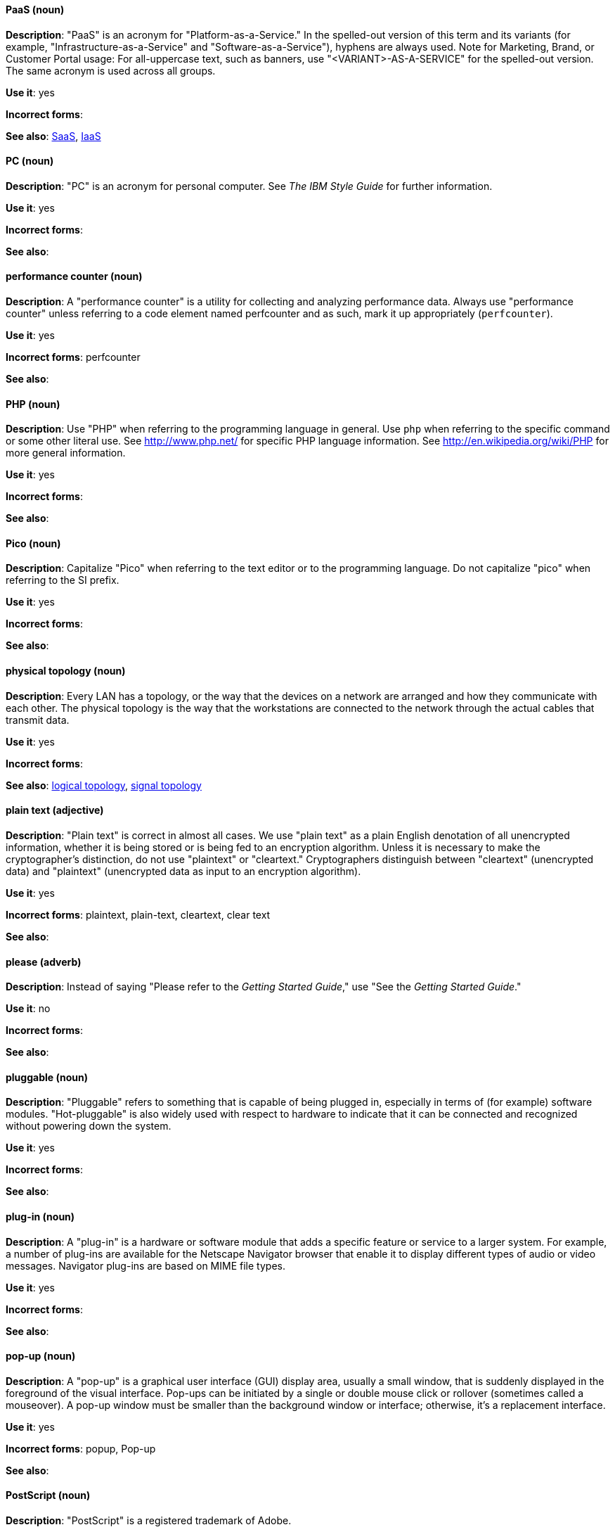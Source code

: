 [discrete]
[[paas]]
==== PaaS (noun)
*Description*: "PaaS" is an acronym for "Platform-as-a-Service." In the spelled-out version of this term and its variants (for example, "Infrastructure-as-a-Service" and "Software-as-a-Service"), hyphens are always used. Note for Marketing, Brand, or Customer Portal usage: For all-uppercase text, such as banners, use "<VARIANT>-AS-A-SERVICE" for the spelled-out version. The same acronym is used across all groups.

*Use it*: yes

*Incorrect forms*:

*See also*: xref:saas[SaaS], xref:iaas[IaaS]

[discrete]
[[pc]]
==== PC (noun)
*Description*: "PC" is an acronym for personal computer. See _The IBM Style Guide_ for further information.

*Use it*: yes

*Incorrect forms*:

*See also*:

[discrete]
[[performance-counter]]
==== performance counter (noun)
*Description*: A "performance counter" is a utility for collecting and analyzing performance data. Always use "performance counter" unless referring to a code element named perfcounter and as such, mark it up appropriately (`perfcounter`).

*Use it*: yes

*Incorrect forms*: perfcounter

*See also*:


[discrete]
[[php]]
==== PHP (noun)
*Description*: Use "PHP" when referring to the programming language in general. Use `php` when referring to the specific command or some other literal use. See http://www.php.net/ for specific PHP language information. See http://en.wikipedia.org/wiki/PHP for more general information.

*Use it*: yes

*Incorrect forms*:

*See also*:

[discrete]
[[pico]]
==== Pico (noun)
*Description*: Capitalize "Pico" when referring to the text editor or to the programming language. Do not capitalize "pico" when referring to the SI prefix.

*Use it*: yes

*Incorrect forms*:

*See also*:

[discrete]
[[physical-topology]]
==== physical topology (noun)
*Description*: Every LAN has a topology, or the way that the devices on a network are arranged and how they communicate with each other. The physical topology is the way that the workstations are connected to the network through the actual cables that transmit data.

*Use it*: yes

*Incorrect forms*:

*See also*: xref:logical-topology[logical topology], xref:signal-topology[signal topology]

[discrete]
[[plain-text]]
==== plain text (adjective)
*Description*: "Plain text" is correct in almost all cases. We use "plain text" as a plain English denotation of all unencrypted information, whether it is being stored or is being fed to an encryption algorithm. Unless it is necessary to make the cryptographer's distinction, do not use "plaintext" or "cleartext." Cryptographers distinguish between "cleartext" (unencrypted data) and "plaintext" (unencrypted data as input to an encryption algorithm).

*Use it*: yes

*Incorrect forms*: plaintext, plain-text, cleartext, clear text

*See also*:

[discrete]
[[please]]
==== please (adverb)
*Description*: Instead of saying "Please refer to the _Getting Started Guide_," use "See the _Getting Started Guide_."

*Use it*: no

*Incorrect forms*: 

*See also*:

[discrete]
[[pluggable]]
==== pluggable (noun)
*Description*: "Pluggable" refers to something that is capable of being plugged in, especially in terms of (for example) software modules. "Hot-pluggable" is also widely used with respect to hardware to indicate that it can be connected and recognized without powering down the system.

*Use it*: yes

*Incorrect forms*:

*See also*:

[discrete]
[[plugin]]
==== plug-in (noun)
*Description*: A "plug-in" is a hardware or software module that adds a specific feature or service to a larger system. For example, a number of plug-ins are available for the Netscape Navigator browser that enable it to display different types of audio or video messages. Navigator plug-ins are based on MIME file types.

*Use it*: yes

*Incorrect forms*:

*See also*:

[discrete]
[[popup]]
==== pop-up (noun)
*Description*: A "pop-up" is a graphical user interface (GUI) display area, usually a small window, that is suddenly displayed in the foreground of the visual interface. Pop-ups can be initiated by a single or double mouse click or rollover (sometimes called a mouseover). A pop-up window must be smaller than the background window or interface; otherwise, it's a replacement interface.

*Use it*: yes

*Incorrect forms*: popup, Pop-up

*See also*:

[discrete]
[[postscript]]
==== PostScript (noun)
*Description*: "PostScript" is a registered trademark of Adobe.

*Use it*: yes

*Incorrect forms*: Postscript

*See also*:

[discrete]
[[powerpc]]
==== PowerPC (noun)
*Description*: Depending on context, "PowerPC" refers to either "64-bit PowerPC" (which covers most 64-bit PowerPC implementations) or "64-bit IBM POWER Series" (which covers the IBM POWER2 and IBM POWER8 series). The PowerPC version of Red Hat Enterprise Linux runs on 64-bit IBM POWER series hardware in almost all cases.

*Use it*: yes

*Incorrect forms*: PPC, P-PC, PPC64

*See also*:

[discrete]
[[posix]]
==== POSIX (noun)
*Description*: "POSIX" is an acronym for "Portable Operating System Interface [for Unix]."

*Use it*: yes

*Incorrect forms*: Posix, posix, variations

*See also*:

[discrete]
[[ppp]]
==== PPP (noun)
*Description*: "PPP" is an acronym for "Point-to-Point Protocol," a data link (layer 2) protocol used to establish a direct connection between two nodes. PPP can provide connection authentication, transmission encryption (using ECP, RFC 1968), and compression.

*Use it*: yes

*Incorrect forms*: Ppp, ppp

*See also*:

[discrete]
[[press]]
==== press (verb)
*Description*: Use "press" for keyboard instructions, for example, "Press Enter."

*Use it*: yes

*Incorrect forms*:

*See also*:

[discrete]
[[prom]]
==== PROM (noun)
*Description*: "PROM" is an acronym for "programmable read-only memory" and is a variation of "ROM." PROMs are manufactured as blank chips on which data can be written with a device called a PROM programmer.

*Use it*: yes

*Incorrect forms*: prom, Prom

*See also*: xref:rom[ROM]

[discrete]
[[proof-of-concept]]
==== proof of concept (noun)
*Description*: Use the following rules to form the plural of this phrase: Use "proofs of concept" for multiple proofs but only one concept. Use "proofs of concepts" for multiple proofs and multiple concepts.

*Use it*: yes

*Incorrect forms*: proof of concepts

*See also*:

[discrete]
[[pseudoops]]
==== pseudo-ops (noun)
*Description*: "Pseudo-ops" is an abbreviation for "pseudo operations" and is sometimes called an assembler directive. These keywords do not directly translate to a machine instruction.

*Use it*: yes

*Incorrect forms*: pseudo ops, pseudoops

*See also*:

[discrete]
[[pseries]]
==== pSeries (noun)
*Description*: Use "IBM eServer System p" for the first reference; use "IBM System p" or "System p" for subsequent references.

*Use it*: no

*Incorrect forms*:

*See also*:

[discrete]
[[pulldown]]
==== pulldown (adjective)
*Description*: A "pulldown" is the common type of menu used with a graphical user interface (GUI). Clicking a menu title causes the menu items to drop down from that position and be displayed. Options are selected either by clicking the menu item or by continuing to hold the mouse button down and letting go when the item is highlighted.

*Use it*: yes

*Incorrect forms*: pull-down

*See also*:

[discrete]
[[pxe]]
==== PXE (noun)
*Description*: "PXE" is an acronym for "Pre-Boot Execution Environment." Pronounced "pixie," PXE is one of the components of Intel's Wired for Management (WfM) specification. It allows a workstation to boot from a server on a network in preference to booting the operating system on the local hard drive. PXE is a mandatory element of the WfM specification. To be considered compliant, PXE must be supported by the computer's BIOS and its NIC.

*Use it*: yes

*Incorrect forms*:

*See also*:
